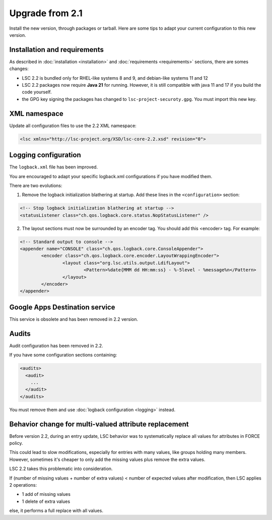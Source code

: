 ****************
Upgrade from 2.1
****************

Install the new version, through packages or tarball. Here are some tips to adapt your current configuration to this new version.


Installation and requirements
=============================

As described in :doc:`installation <installation>` and :doc:`requirements <requirements>` sections, there are somes changes:

* LSC 2.2 is bundled only for RHEL-like systems 8 and 9, and debian-like systems 11 and 12
* LSC 2.2 packages now require **Java 21** for running. However, it is still compatible with java 11 and 17 if you build the code yourself.
* the GPG key signing the packages has changed to ``lsc-project-securoty.gpg``. You must import this new key.

XML namespace
=============

Update all configuration files to use the 2.2 XML namespace:

.. code-block:: XML

    <lsc xmlns="http://lsc-project.org/XSD/lsc-core-2.2.xsd" revision="0">

Logging configuration
=====================

The ``logback.xml`` file has been improved.

You are encouraged to adapt your specific logback.xml configurations if you have modified them.

There are two evolutions:

1. Remove the logback initialization blathering at startup. Add these lines in the ``<configuration>`` section:

.. code-block:: XML

        <!-- Stop logback initialization blathering at startup -->
        <statusListener class="ch.qos.logback.core.status.NopStatusListener" />

2. The layout sections must now be surrounded by an encoder tag. You should add this <encoder> tag. For example:

.. code-block:: XML

        <!-- Standard output to console -->
        <appender name="CONSOLE" class="ch.qos.logback.core.ConsoleAppender">
                <encoder class="ch.qos.logback.core.encoder.LayoutWrappingEncoder">
                        <layout class="org.lsc.utils.output.LdifLayout">
                                <Pattern>%date{MMM dd HH:mm:ss} - %-5level - %message%n</Pattern>
                        </layout>
                </encoder>
        </appender>


Google Apps Destination service
===============================

This service is obsolete and has been removed in 2.2 version.

Audits
======

Audit configuration has been removed in 2.2.

If you have some configuration sections containing:

.. code-block:: XML

    <audits>
      <audit>
        ...
      </audit>
    </audits>

You must remove them and use :doc:`logback configuration <logging>` instead.

Behavior change for multi-valued attribute replacement
======================================================

Before version 2.2, during an entry update, LSC behavior was to systematically replace all values for attributes in FORCE policy.

This could lead to slow modifications, especially for entries with many values,
like groups holding many members. However, sometimes it's cheaper
to only add the missing values plus remove the extra values.

LSC 2.2 takes this problematic into consideration.

If (number of missing values + number of extra values) < number of expected values after modification, then LSC applies 2 operations:

* 1 add of missing values
* 1 delete of extra values

else, it performs a full replace with all values.
